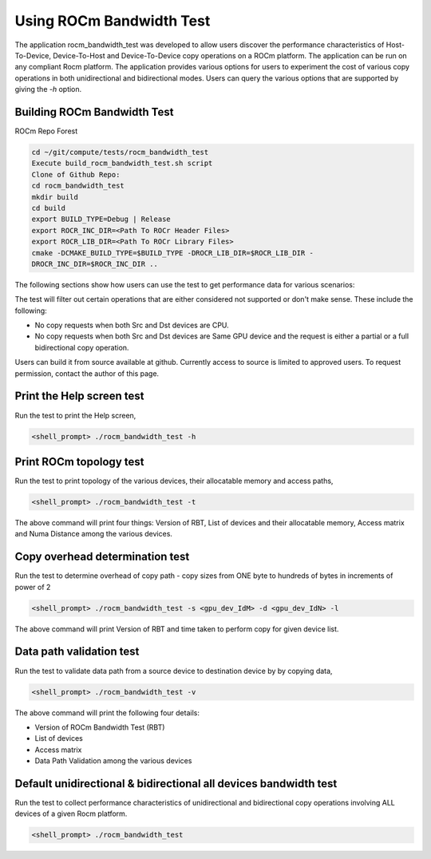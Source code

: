 


Using ROCm Bandwidth Test
--------------------------

The application rocm_bandwidth_test was developed to allow users discover the performance characteristics of Host-To-Device, Device-To-Host and Device-To-Device copy operations on a ROCm platform. The application can be run on any compliant Rocm platform. The application
provides various options for users to experiment the cost of various copy operations in both unidirectional and bidirectional modes. Users can query the various options that are supported by giving the `-h` option.

Building ROCm Bandwidth Test
=============================

ROCm Repo Forest

.. code-block::

      cd ~/git/compute/tests/rocm_bandwidth_test
      Execute build_rocm_bandwidth_test.sh script
      Clone of Github Repo:
      cd rocm_bandwidth_test
      mkdir build
      cd build
      export BUILD_TYPE=Debug | Release
      export ROCR_INC_DIR=<Path To ROCr Header Files>
      export ROCR_LIB_DIR=<Path To ROCr Library Files>
      cmake -DCMAKE_BUILD_TYPE=$BUILD_TYPE -DROCR_LIB_DIR=$ROCR_LIB_DIR -
      DROCR_INC_DIR=$ROCR_INC_DIR ..

The following sections show how users can use the test to get performance data for various scenarios:

.. Note:: 

The test will filter out certain operations that are either considered not supported or don't make sense. These include the following:

* No copy requests when both Src and Dst devices are CPU.
* No copy requests when both Src and Dst devices are Same GPU device and the request is either a partial or a full bidirectional copy operation.

.. Note::

Users can build it from source available at github. Currently access to source is limited to approved users. To request permission, contact the author of this page.

Print the Help screen test
==========================

Run the test to print the Help screen,

.. code-block:: shell

      <shell_prompt> ./rocm_bandwidth_test -h

Print ROCm topology test
=========================

Run the test to print topology of the various devices, their allocatable memory and access paths,

.. code-block::

      <shell_prompt> ./rocm_bandwidth_test -t

The above command will print four things: Version of RBT, List of devices and their allocatable memory, Access matrix and Numa Distance among the various devices.

Copy overhead determination test
===============================

Run the test to determine overhead of copy path - copy sizes from ONE byte to hundreds of bytes in increments of power of 2

.. code-block::

      <shell_prompt> ./rocm_bandwidth_test -s <gpu_dev_IdM> -d <gpu_dev_IdN> -l

The above command will print Version of RBT and time taken to perform copy for given device list.

Data path validation test
==============================

Run the test to validate data path from a source device to destination device by by copying data,

.. code-block::

      <shell_prompt> ./rocm_bandwidth_test -v

The above command will print the following four details: 

* Version of ROCm Bandwidth Test (RBT)
* List of devices
* Access matrix 
* Data Path Validation among the various devices


Default unidirectional & bidirectional all devices bandwidth test
==================================================================

Run the test to collect performance characteristics of unidirectional and bidirectional copy operations involving ALL devices of a given Rocm platform.

.. code-block::

      <shell_prompt> ./rocm_bandwidth_test
